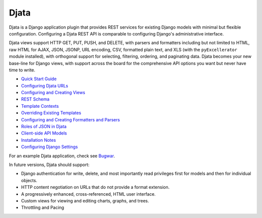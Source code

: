 
Djata
=====

Djata is a Django application plugin that provides REST services for
existing Django models with minimal but flexible configuration.
Configuring a Djata REST API is comparable to configuring Django's
administrative interface.

Djata views support HTTP GET, PUT, PUSH, and DELETE, with parsers
and formatters including but not limited to HTML, raw HTML for AJAX,
JSON, JSONP, URL encoding, CSV, formatted plain text, and XLS (with
the ``pyExcellerator`` module installed), with orthogonal support
for selecting, filtering, ordering, and paginating data.  Djata
becomes your new base-line for Django views, with support across
the board for the comprehensive API options you want but never
have time to write.

- `Quick Start Guide <docs/quick-start.rst>`_
- `Configuring Djata URLs <docs/urls.rst>`_
- `Configuring and Creating Views <docs/views.rst>`_
- `REST Schema <docs/rest.rst>`_
- `Template Contexts <docs/context.rst>`_
- `Overriding Existing Templates <docs/templates.rst>`_
- `Configuring and Creating Formatters and Parsers <docs/formats.rst>`_
- `Roles of JSON in Djata <docs/json.rst>`_
- `Client-side API Models <docs/api.rst>`_
- `Installation Notes <docs/install.rst>`_
- `Configuring Django Settings <docs/settings.rst>`_

For an example Djata application, check see 
`Bugwar <http://github.com/fastsoft/bugwar>`_.

In future versions, Djata should support:

- Django authentication for write, delete, and most importantly read
  privileges first for models and then for individual objects.
- HTTP content negotiation on URLs that do not provide a format
  extension.
- A progressively enhanced, cross-referenced, HTML user interface. 
- Custom views for viewing and editing charts, graphs, and trees.
- Throttling and Pacing

